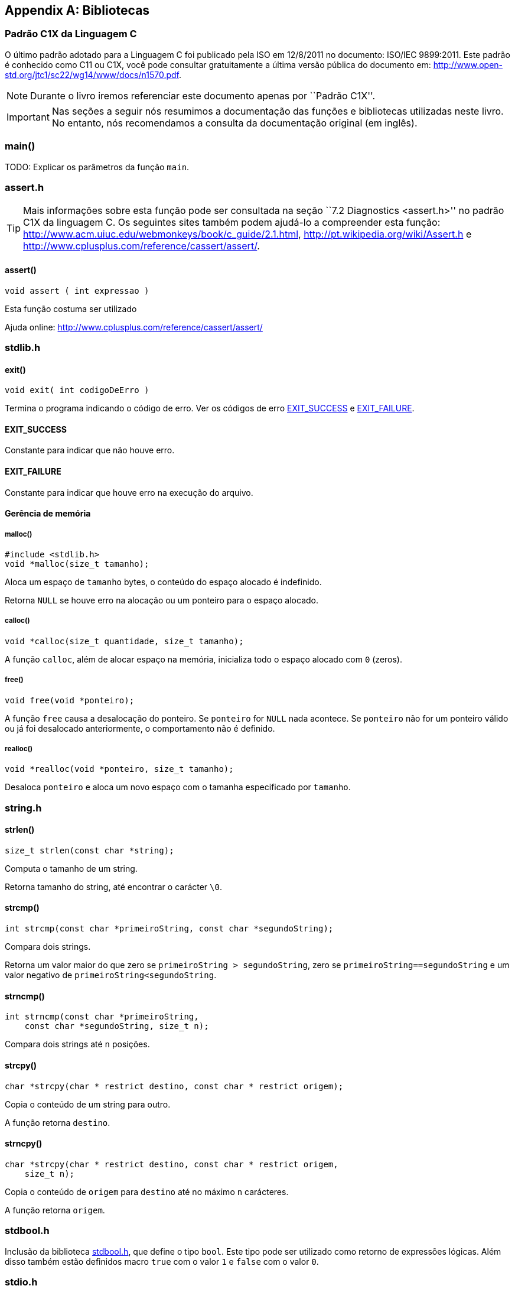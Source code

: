 [appendix]
== Bibliotecas

:online: {gitrepo}/blob/master/livro/capitulos/code/biblioteca
:local: code/biblioteca

[[c1x]]
=== Padrão C1X da Linguagem C

O último padrão adotado para a Linguagem C foi publicado pela ISO em
12/8/2011 no documento: ISO/IEC 9899:2011. Este padrão é conhecido
como C11 ou C1X, você pode consultar gratuitamente a última versão
pública do documento em:
http://www.open-std.org/jtc1/sc22/wg14/www/docs/n1570.pdf.

NOTE: Durante o livro iremos referenciar este documento apenas por
``Padrão C1X''.

IMPORTANT: Nas seções a seguir nós resumimos a documentação das
funções e bibliotecas utilizadas neste livro. No entanto, nós
recomendamos a consulta da documentação original (em inglês).


[id="sec_main",reftext="main()"]
=== main()

(((main)))

TODO: Explicar os parâmetros da função `main`.

[id="assert_h",reftext="assert.h"]
=== assert.h

(((assert.h)))

TIP: Mais informações sobre esta função pode ser consultada na seção
``7.2 Diagnostics <assert.h>'' no padrão C1X da linguagem C. Os
seguintes sites também podem ajudá-lo a compreender esta função:
http://www.acm.uiuc.edu/webmonkeys/book/c_guide/2.1.html,
http://pt.wikipedia.org/wiki/Assert.h e
http://www.cplusplus.com/reference/cassert/assert/.



[id="assert", reftext="assert()"]
==== assert()

(((assert)))

[source,c]
----
void assert ( int expressao )
----

Esta função costuma ser utilizado

[[TIP]]
====
Ajuda online:
http://www.cplusplus.com/reference/cassert/assert/

====

[id="stdlib_h",reftext="stdlib.h"]
=== stdlib.h

(((stdlib.h)))

[id="exit",reftext="exit()"]
==== exit()

(((exit)))

[source,c]
----
void exit( int codigoDeErro )
----

Termina o programa indicando o código de erro. Ver os códigos de erro
<<EXIT_SUCCESS>> e <<EXIT_FAILURE>>.


[id="EXIT_SUCCESS",reftext="EXIT_SUCCESS"]
==== EXIT_SUCCESS

(((EXIT_SUCCESS)))

Constante para indicar que não houve erro.

[id="EXIT_FAILURE",reftext="EXIT_FAILURE"]
==== EXIT_FAILURE

(((EXIT_FAILURE)))

Constante para indicar que houve erro na execução do arquivo.


==== Gerência de memória

[id="malloc", reftext="malloc()"]
===== malloc()

(((malloc)))

[source,c]
----
#include <stdlib.h>
void *malloc(size_t tamanho);
----

////

The malloc function allocates space for an object whose size is specified by size and
whose value is indeterminate.

The malloc function returns either a null pointer or a pointer to the allocated space.
////

Aloca um espaço de `tamanho` bytes, o conteúdo do espaço alocado é
indefinido.

Retorna `NULL` se houve erro na alocação ou um ponteiro para o espaço
alocado.


[id="calloc", reftext="calloc()"]
===== calloc()

(((calloc)))

[source,c]
----
void *calloc(size_t quantidade, size_t tamanho);
----

A função `calloc`, além de alocar espaço na memória, inicializa todo o
espaço alocado com `0` (zeros). 

[id="free", reftext="free()"]
===== free()

(((free)))

[source,c]
----
void free(void *ponteiro);
----

A função `free` causa a desalocação do ponteiro. Se `ponteiro` for
`NULL` nada acontece. Se `ponteiro` não for um ponteiro válido ou já
foi desalocado anteriormente, o comportamento não é definido.



[id="realloc", reftext="realloc()"]
===== realloc()

(((realloc)))

[source,c]
----
void *realloc(void *ponteiro, size_t tamanho);
----

Desaloca `ponteiro` e aloca um novo espaço com o tamanha especificado
por `tamanho`.

[id="string_h", reftext="string.h"]
=== string.h

(((string.h)))

// TODO: funçõe de string.

[id="strlen", reftext="strlen()"]
==== strlen()

(((strlen)))

[source,c]
----
size_t strlen(const char *string);
----

Computa o tamanho de um string.

Retorna tamanho do string, até encontrar o carácter `\0`.

[id="strcmp", reftext="strcmp()"]
==== strcmp()

(((strcmp)))

[source,c]
----
int strcmp(const char *primeiroString, const char *segundoString);
----

Compara dois strings.

Retorna um valor maior do que zero se `primeiroString >
segundoString`, zero se `primeiroString==segundoString` e um valor
negativo de `primeiroString<segundoString`.


[id="strncmp", reftext="strncmp()"]
==== strncmp()

(((strncmp)))

[source,c]
----
int strncmp(const char *primeiroString, 
    const char *segundoString, size_t n);
----

Compara dois strings até `n` posições.

[id="strcpy", reftext="strcpy()"]
==== strcpy()

(((strcpy)))

[source,c]
----
char *strcpy(char * restrict destino, const char * restrict origem);
----

Copia o conteúdo de um string para outro.

A função retorna `destino`.


[id="strncpy", reftext="strncpy()"]
==== strncpy()

(((strncpy)))

[source,c]
----
char *strcpy(char * restrict destino, const char * restrict origem,
    size_t n);
----

Copia o conteúdo de `origem` para `destino` até no máximo `n`
carácteres.

A função retorna `origem`.


[id="stdbool_h", reftext="stdbool.h"]
=== stdbool.h

(((stdbool.h)))

Inclusão da biblioteca <<stdbool_h>>, que define o tipo `bool`. Este
tipo pode ser utilizado como retorno de expressões lógicas. Além disso
também estão definidos macro `true` com o valor `1` e `false` com o
valor `0`.

[id="stdio_h", reftext="stdio.h"]
=== stdio.h

(((stdio.h)))

NOTE: A documentação sobre as funções de leitura de arquivo estão 
contidas na seção ``7.21 Input/output <stdio.h>'' do padrão C1X.

[id="fopen", reftext="fopen()"]
==== fopen()

(((fopen)))

[source,c]
----
#include <stdio.h>
FILE *fopen(const char * restrict nomeDoArquivo,
    const char * restrict modo);
----

A função `fopen` retorna um ponteiro para `FILE` se conseguir abrir o
arquivo, caso contrário retorna `NULL`.

nomeDoArquvo:: nome do arquivo que será aberto

mode::
Modo de abertura do arquivo.
`r`::: abre arquivo de texto para leitura
`w`::: abre arquivo de texto para escrita
`wx`::: cria arquivo de texto para escrita
`a`::: adiciona ao final; o indicador de posição de arquivo é
posicionado no final do arquivo
`rb`::: abre arquivo binário para leitura
`wb`::: abre arquivo binário para escrita
`ab`::: abre arquivo binário para escrita, no final do arquivo

[id="fclose", reftext="fclose()"]
==== fclose()

(((fclose)))

[source,c]
----
int fclose(FILE *arquivo);
----

Uma chamada realizada com sucesso invoca o <<fflush>> e fecha o arquivo.

A função retorna zero caso o string foi fechado com sucesso, ou `EOF`
caso houve erro no fechamento.

[id="fgetc", reftext="fgetc()"]
==== fgetc()

(((fgetc)))

[source,c]
----
int fgetc(FILE *arquivo);
----

Ler um carácter do arquivo.

Caso em caso de erro ou não houver mais carácteres, retorna `EOF`.

[id="getchar", reftext="getchar()"]
==== getchar()

(((getchar)))

[source,c]
----
#include <stdio.h>
int getchar(void);
----

Ler um carácter da entrada padrão, equivale a `fgetc(stdin)`:

Ver <<fgetc>>.

[id="fputc", reftext="fputc()"]
==== fputc()

(((fputc)))

[source,c]
----
#include <stdio.h>
int fputc(int caracter, FILE *arquivo);
----

Escreve um carácter no arquivo.

Retorna o carácter escrito. Se houve erro, o indicador de erro é
setado e retorna `EOF`.



[id="putchar", reftext="putchar()"]
==== putchar()

(((putchar)))

[source,c]
----
#include <stdio.h>
int putchar(int caracter);
----

Escreve um carácter na saída padrão.

Retorna o carácter escrito. Se houve erro, o indicador de erro é
setado e retorna `EOF`.

- Ver <<fputc>>.

[id="fgets", reftext="fgets()"]
==== fgets

(((fgets)))

[source,c]
----
#include <stdio.h>
char *fgets(char * restrict string, int n, FILE * restrict arquivo);
----

Ler um string de `arquivo` e salva o conteúdo em `string`.

Retorna `string` se realizado com sucesso. Se o final do arquivo foi
encontrado e não leu nenhum carácter então `string` não é alterado e
`NULL` é retornado. Se ocorreu algum erro o valor de `string` é
indeterminado e retorna `NULL`.

////
The fgets function returns s if successful. If end-of-file is encountered and no
characters have been read into the array, the contents of the array remain unchanged and a
null pointer is returned. If a read error occurs during the operation, the array contents are
indeterminate and a null pointer is returned.
////

[id="fputs", reftext="fputs()"]
==== fputs

(((fputs)))

[source,c]
----
#include <stdio.h>
int fputs(const char * restrict string, FILE * restrict arquivo);
----

////
The fputs function writes the string pointed to by s to the stream pointed to by
stream. The terminating null character is not written.

The fputs function returns EOF if a write error occurs; otherwise it returns a
nonnegative value.
////

Escreve `string` na posição atual de `arquivo`. O carácter nulo de
término não é escrito.

Retorna `EOF` se houve erro na escrita; caso contrário retorna um
valor maior ou igual a zero.

Ver <<fgets>>.

[id="fread", reftext="fread()"]
==== fread()

(((fread)))

[source,c]
----
#include <stdio.h>
size_t fread(void * restrict ponteiro, size_t tamanho, size_t
    quantidade, FILE * restrict arquivo);
----

////
The fread function reads, into the array pointed to by ptr, up to nmemb elements
whose size is specified by size, from the stream pointed to by stream. For each
object, size calls are made to the fgetc function and the results stored, in the order
read, in an array of unsigned char exactly overlaying the object. The file position
indicator for the stream (if defined) is advanced by the number of characters successfully
read. If an error occurs, the resulting value of the file position indicator for the stream is
indeterminate. If a partial element is read, its value is indeterminate.

The fread function returns the number of elements successfully read, which may be
less than nmemb if a read error or end-of-file is encountered. If size or nmemb is zero,
fread returns zero and the contents of the array and the state of the stream remain
unchanged.
////

A função ler para o buffer `ponteiro` até quantidade `quantidade` de elementos,
de tamanho `tamanho` do arquivo `arquivo`. O indicador de posição é
avançado de acordo com a quantidade de carácteres lidos.

A função retorna o número de elementos lidos, que pode ser menor do
que `quantidade` caso encontrou o final do arquivo ou houve erro. Se
`quantidade` ou `tamanho` for zero, o conteúdo de `ponteiro` não é
alterado.

[id="fwrite", reftext="fwrite()"]
==== fwrite()

(((fwrite)))

[source,c]
----
#include <stdio.h>
size_t fwrite(const void * restrict ponteiro, size_t tamanho, size_t
    quantidade, FILE * restrict arquivo);
----

////
The fwrite function writes, from the array pointed to by ptr, up to nmemb elements
whose size is specified by size, to the stream pointed to by stream. For each object,
size calls are made to the fputc function, taking the values (in order) from an array of
unsigned char exactly overlaying the object. The file position indicator for the
stream (if defined) is advanced by the number of characters successfully written. If an
error occurs, the resulting value of the file position indicator for the stream is
indeterminate.

The fwrite function returns the number of elements successfully written, which will be
less than nmemb only if a write error is encountered. If size or nmemb is zero,
fwrite returns zero and the state of the stream remains unchanged.
////

A função escreve na posição apontada por `ponteiro`, até a quantidade
`quantidade` de elementos do tamanho `tamanho` no arquivo `arquivo`.
O indicador de posição é incrementado de acordo com a quantidade de
bytes escritos.

A função retorna o número de elementos escritos, que pode ser menor do
que `quantidade` caso houve erro. Se `quantidade` ou `tamanho` for
zero, nada é escrito no arquivo.

[id="fflush", reftext="fflush()"]
==== fflush()

(((fflush)))

[source,c]
----
#include <stdio.h>
int fflush(FILE *arquivo);
----

////
If stream points to an output stream or an update stream in which the
most recent operation was not input, the fflush function causes any
unwritten data for that stream to be delivered to the host environment
to be written to the file; otherwise, the behavior is undefined.

If stream is a null pointer, the fflush function performs this
flushing action on all streams for which the behavior is defined
above.

The fflush function sets the error indicator for the stream and
returns EOF if a write error occurs, otherwise it returns zero.
////

Causa a escrita de qualquer dado que ainda não foi escrito no arquivo.

Retorna `EOF` se houve erro na escrita ou zero se a escrita foi
realizada com sucesso.

[id="fseek", reftext="fseek()"]
==== fseek()

(((fseek)))

Move o indicador de posição do arquivo.

[source,c]
----
#include <stdio.h>
int fseek(FILE *arquivo, long int deslocamento, int whence);
----

Ver http://www.cplusplus.com/reference/cstdio/fseek/.

[id="ftell", reftext="ftell()"]
==== ftell()

(((ftell)))

Retorna a posição atual no arquivo.

[source,c]
----
#include <stdio.h>
long int ftell(FILE *arquivo);
----

Ver http://www.cplusplus.com/reference/cstdio/ftell/, <<fseek>>.

[[rewind]]
[id="rewind", reftext="rewind()"]
==== rewind()

(((rewind)))

[source,c]
----
#include <stdio.h>
void rewind(FILE *stream);
----

Retroce o indicador de posição para o início do arquivo. É equivalente
a:

[source,c]
----
(void)fseek(arquivo, 0L, SEEK_SET)
----

[id="fscanf", reftext="fscanf()"]
==== fscanf()

(((fscanf)))

[source,c]
----
#include <stdio.h>
int fscanf(FILE * restrict arquivo, 
  const char * restrict formato, ...);
----

// TODO fscanf

[id="scanf", reftext="scanf()"]
==== scanf()

(((scanf)))

Ver <<fscanf>>.


[id="printf", reftext="printf()"]
==== printf()

(((printf)))

Ver <<fprintf>>.

[id="fprintf", reftext="fprintf()"]
==== fprintf

(((fprintf)))

[source,c]
----
#include <stdio.h>
int fprintf(FILE * restrict arquivo, 
    const char * restrict formato, ...);
----

// TODO fprintf


[id="feof", reftext="feof()"]
==== feof

(((feof)))

[source,c]
----
#include <stdio.h>
int feof(FILE *arquivo);
----

////
The feof function tests the end-of-file indicator for the stream pointed to by stream.

The feof function returns nonzero if and only if the end-of-file indicator is set for
stream.
////

Testa se o indicador do final de arquivo de `arquivo`.

Retorna um valor não zero se o indicador de final de arquivo foi setado em `arquivo`.

////
Terminando arquivo com linha em branco
////

